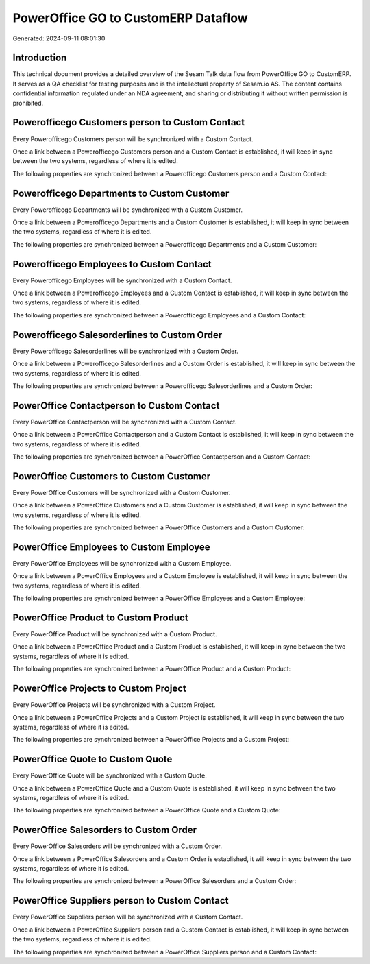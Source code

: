====================================
PowerOffice GO to CustomERP Dataflow
====================================

Generated: 2024-09-11 08:01:30

Introduction
------------

This technical document provides a detailed overview of the Sesam Talk data flow from PowerOffice GO to CustomERP. It serves as a QA checklist for testing purposes and is the intellectual property of Sesam.io AS. The content contains confidential information regulated under an NDA agreement, and sharing or distributing it without written permission is prohibited.

Powerofficego Customers person to Custom Contact
------------------------------------------------
Every Powerofficego Customers person will be synchronized with a Custom Contact.

Once a link between a Powerofficego Customers person and a Custom Contact is established, it will keep in sync between the two systems, regardless of where it is edited.

The following properties are synchronized between a Powerofficego Customers person and a Custom Contact:

.. list-table::
   :header-rows: 1

   * - Powerofficego Customers person Property
     - Custom Contact Property
     - Custom Data Type


Powerofficego Departments to Custom Customer
--------------------------------------------
Every Powerofficego Departments will be synchronized with a Custom Customer.

Once a link between a Powerofficego Departments and a Custom Customer is established, it will keep in sync between the two systems, regardless of where it is edited.

The following properties are synchronized between a Powerofficego Departments and a Custom Customer:

.. list-table::
   :header-rows: 1

   * - Powerofficego Departments Property
     - Custom Customer Property
     - Custom Data Type


Powerofficego Employees to Custom Contact
-----------------------------------------
Every Powerofficego Employees will be synchronized with a Custom Contact.

Once a link between a Powerofficego Employees and a Custom Contact is established, it will keep in sync between the two systems, regardless of where it is edited.

The following properties are synchronized between a Powerofficego Employees and a Custom Contact:

.. list-table::
   :header-rows: 1

   * - Powerofficego Employees Property
     - Custom Contact Property
     - Custom Data Type


Powerofficego Salesorderlines to Custom Order
---------------------------------------------
Every Powerofficego Salesorderlines will be synchronized with a Custom Order.

Once a link between a Powerofficego Salesorderlines and a Custom Order is established, it will keep in sync between the two systems, regardless of where it is edited.

The following properties are synchronized between a Powerofficego Salesorderlines and a Custom Order:

.. list-table::
   :header-rows: 1

   * - Powerofficego Salesorderlines Property
     - Custom Order Property
     - Custom Data Type


PowerOffice Contactperson to Custom Contact
-------------------------------------------
Every PowerOffice Contactperson will be synchronized with a Custom Contact.

Once a link between a PowerOffice Contactperson and a Custom Contact is established, it will keep in sync between the two systems, regardless of where it is edited.

The following properties are synchronized between a PowerOffice Contactperson and a Custom Contact:

.. list-table::
   :header-rows: 1

   * - PowerOffice Contactperson Property
     - Custom Contact Property
     - Custom Data Type


PowerOffice Customers to Custom Customer
----------------------------------------
Every PowerOffice Customers will be synchronized with a Custom Customer.

Once a link between a PowerOffice Customers and a Custom Customer is established, it will keep in sync between the two systems, regardless of where it is edited.

The following properties are synchronized between a PowerOffice Customers and a Custom Customer:

.. list-table::
   :header-rows: 1

   * - PowerOffice Customers Property
     - Custom Customer Property
     - Custom Data Type


PowerOffice Employees to Custom Employee
----------------------------------------
Every PowerOffice Employees will be synchronized with a Custom Employee.

Once a link between a PowerOffice Employees and a Custom Employee is established, it will keep in sync between the two systems, regardless of where it is edited.

The following properties are synchronized between a PowerOffice Employees and a Custom Employee:

.. list-table::
   :header-rows: 1

   * - PowerOffice Employees Property
     - Custom Employee Property
     - Custom Data Type


PowerOffice Product to Custom Product
-------------------------------------
Every PowerOffice Product will be synchronized with a Custom Product.

Once a link between a PowerOffice Product and a Custom Product is established, it will keep in sync between the two systems, regardless of where it is edited.

The following properties are synchronized between a PowerOffice Product and a Custom Product:

.. list-table::
   :header-rows: 1

   * - PowerOffice Product Property
     - Custom Product Property
     - Custom Data Type


PowerOffice Projects to Custom Project
--------------------------------------
Every PowerOffice Projects will be synchronized with a Custom Project.

Once a link between a PowerOffice Projects and a Custom Project is established, it will keep in sync between the two systems, regardless of where it is edited.

The following properties are synchronized between a PowerOffice Projects and a Custom Project:

.. list-table::
   :header-rows: 1

   * - PowerOffice Projects Property
     - Custom Project Property
     - Custom Data Type


PowerOffice Quote to Custom Quote
---------------------------------
Every PowerOffice Quote will be synchronized with a Custom Quote.

Once a link between a PowerOffice Quote and a Custom Quote is established, it will keep in sync between the two systems, regardless of where it is edited.

The following properties are synchronized between a PowerOffice Quote and a Custom Quote:

.. list-table::
   :header-rows: 1

   * - PowerOffice Quote Property
     - Custom Quote Property
     - Custom Data Type


PowerOffice Salesorders to Custom Order
---------------------------------------
Every PowerOffice Salesorders will be synchronized with a Custom Order.

Once a link between a PowerOffice Salesorders and a Custom Order is established, it will keep in sync between the two systems, regardless of where it is edited.

The following properties are synchronized between a PowerOffice Salesorders and a Custom Order:

.. list-table::
   :header-rows: 1

   * - PowerOffice Salesorders Property
     - Custom Order Property
     - Custom Data Type


PowerOffice Suppliers person to Custom Contact
----------------------------------------------
Every PowerOffice Suppliers person will be synchronized with a Custom Contact.

Once a link between a PowerOffice Suppliers person and a Custom Contact is established, it will keep in sync between the two systems, regardless of where it is edited.

The following properties are synchronized between a PowerOffice Suppliers person and a Custom Contact:

.. list-table::
   :header-rows: 1

   * - PowerOffice Suppliers person Property
     - Custom Contact Property
     - Custom Data Type

